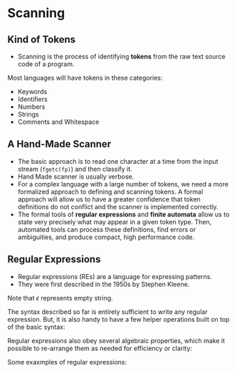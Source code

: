 * Scanning

** Kind of Tokens

- Scanning is the process of identifying *tokens* from the raw text
  source code of a program.

Most languages will have tokens in these categories:

- Keywords
- Identifiers
- Numbers
- Strings
- Comments and Whitespace

** A Hand-Made Scanner

- The basic approach is to read one character at a time from the input
  stream (~fgetc(fp)~) and then classify it.
- Hand Made scanner is usually verbose.
- For a complex language with a large number of tokens, we need a more
  formalized approach to defining and scanning tokens. A formal
  approach will allow us to have a greater confidence that token
  definitions do not conflict and the scanner is implemented
  correctly.
- The formal tools of *regular expressions* and *finite automata*
  allow us to state very precisely what may appear in a given token
  type. Then, automated tools can process these definitions, find
  errors or ambiguities, and produce compact, high performance code.

** Regular Expressions

- Regular expressions (REs) are a language for expressing patterns.
- They were first described in the 1950s by Stephen Kleene.

[[./images/c3_regular_expression.png]]

Note that $\epsilon$ represents empty string.

[[./images/c3_re_examples.png]]

The syntax described so far is entirely sufficient to write any
regular expression. But, it is also handy to have a few helper
operations built on top of the basic syntax:

[[./images/c3_re_helpers.png]]

Regular expressions also obey several algebraic properties, which make
it possible to re-arrange them as needed for efficiency or clarity:

[[./images/c3_re_algebric_properties.png]]

Some exaxmples of regular expressions:

[[./images/c3_re_more_examples.png]]
